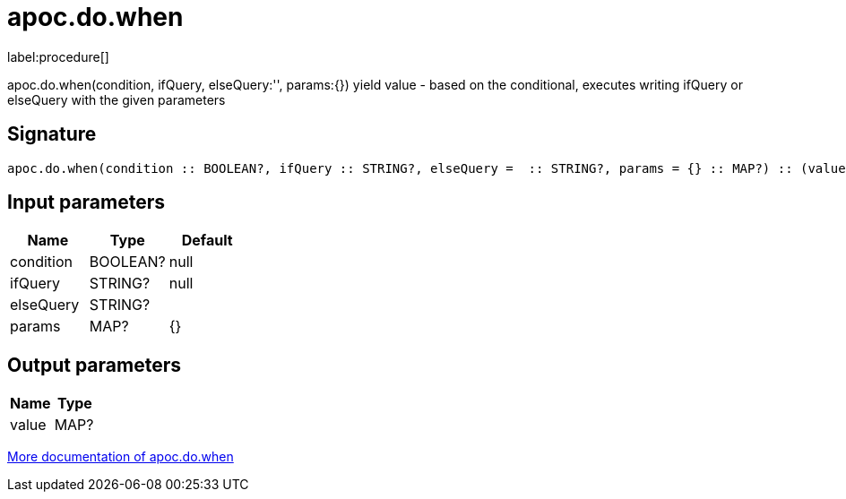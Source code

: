 ////
This file is generated by DocsTest, so don't change it!
////

= apoc.do.when
:description: This section contains reference documentation for the apoc.do.when procedure.

label:procedure[]

[.emphasis]
apoc.do.when(condition, ifQuery, elseQuery:'', params:{}) yield value - based on the conditional, executes writing ifQuery or elseQuery with the given parameters

== Signature

[source]
----
apoc.do.when(condition :: BOOLEAN?, ifQuery :: STRING?, elseQuery =  :: STRING?, params = {} :: MAP?) :: (value :: MAP?)
----

== Input parameters
[.procedures, opts=header]
|===
| Name | Type | Default 
|condition|BOOLEAN?|null
|ifQuery|STRING?|null
|elseQuery|STRING?|
|params|MAP?|{}
|===

== Output parameters
[.procedures, opts=header]
|===
| Name | Type 
|value|MAP?
|===

xref::cypher-execution/conditionals.adoc[More documentation of apoc.do.when,role=more information]

